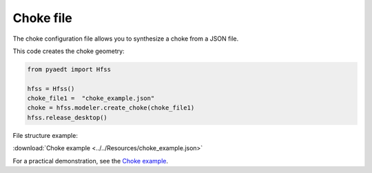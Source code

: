 Choke file
==========

The choke configuration file allows you to synthesize a choke from a JSON file.

This code creates the choke geometry:

.. code:: python

    from pyaedt import Hfss

    hfss = Hfss()
    choke_file1 =  "choke_example.json"
    choke = hfss.modeler.create_choke(choke_file1)
    hfss.release_desktop()

File structure example:

:download:`Choke example <../../Resources/choke_example.json>`

For a practical demonstration, see the
`Choke example <https://aedt.docs.pyansys.com/version/stable/examples/02-HFSS/HFSS_Choke.html#sphx-glr-examples-02-hfss-hfss-choke-py>`_.

